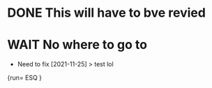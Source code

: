 * DONE This will have to bve revied
* WAIT No where to go to
- Need to fix [2021-11-25]
    > test lol
{run= ESQ
}
